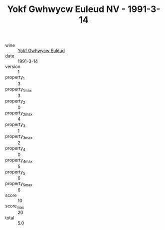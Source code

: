 :PROPERTIES:
:ID:                     00f75552-700d-4665-8652-11c559298dea
:END:
#+TITLE: Yokf Gwhwycw Euleud NV - 1991-3-14

- wine :: [[id:74e15bb4-244e-4992-8b14-41a2fd027d5d][Yokf Gwhwycw Euleud]]
- date :: 1991-3-14
- version :: 1
- property_1 :: 3
- property_1_max :: 3
- property_2 :: 0
- property_2_max :: 4
- property_3 :: 1
- property_3_max :: 2
- property_4 :: 0
- property_4_max :: 5
- property_5 :: 6
- property_5_max :: 6
- score :: 10
- score_max :: 20
- total :: 5.0


